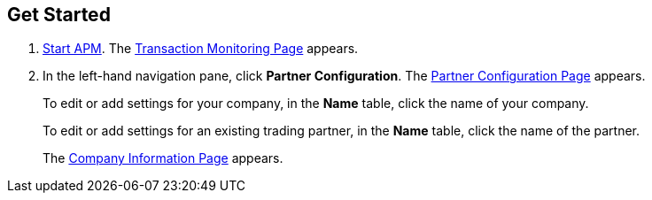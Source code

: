== Get Started

. xref:anypoint-partner-manager.adoc#start-anypoint-manager[Start APM].
The xref:anypoint-partner-manager.adoc#img-apm-start[Transaction Monitoring Page] appears.
. In the left-hand navigation pane, click *Partner Configuration*. The xref:partner-configuration.adoc#img-partner-configuration[Partner Configuration Page] appears.
+
To edit or add settings for your company, in the *Name* table,
click the name of your company.
+
To edit or add settings for an existing trading partner, in the *Name* table, click the name of the partner.
+
The xref:partner-configuration.adoc#img-company-information[Company Information Page] appears.
